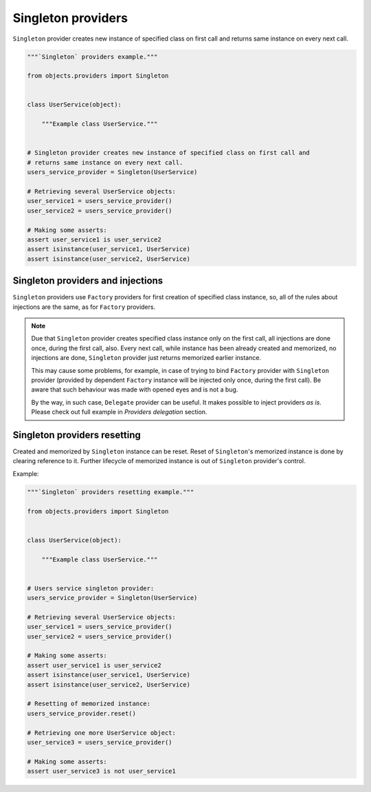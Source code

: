 Singleton providers
-------------------

``Singleton`` provider creates new instance of specified class on first call
and returns same instance on every next call.

.. code-block:: python

    """`Singleton` providers example."""

    from objects.providers import Singleton


    class UserService(object):

        """Example class UserService."""


    # Singleton provider creates new instance of specified class on first call and
    # returns same instance on every next call.
    users_service_provider = Singleton(UserService)

    # Retrieving several UserService objects:
    user_service1 = users_service_provider()
    user_service2 = users_service_provider()

    # Making some asserts:
    assert user_service1 is user_service2
    assert isinstance(user_service1, UserService)
    assert isinstance(user_service2, UserService)


Singleton providers and injections
~~~~~~~~~~~~~~~~~~~~~~~~~~~~~~~~~~

``Singleton`` providers use ``Factory`` providers for first creation of
specified class instance, so, all of the rules about injections are the same,
as for ``Factory`` providers.

.. note::

    Due that ``Singleton`` provider creates specified class instance only on
    the first call, all injections are done once, during the first call, also.
    Every next call, while instance has been already created and memorized, no
    injections are done, ``Singleton`` provider just returns memorized earlier
    instance.

    This may cause some problems, for example, in case of trying to bind
    ``Factory`` provider with ``Singleton`` provider (provided by dependent
    ``Factory`` instance will be injected only once, during the first call).
    Be aware that such behaviour was made with opened eyes and is not a bug.

    By the way, in such case, ``Delegate`` provider can be useful. It makes
    possible to inject providers *as is*. Please check out full example in
    *Providers delegation* section.

Singleton providers resetting
~~~~~~~~~~~~~~~~~~~~~~~~~~~~~

Created and memorized by ``Singleton`` instance can be reset. Reset of
``Singleton``'s memorized instance is done by clearing reference to it. Further
lifecycle of memorized instance is out of ``Singleton`` provider's control.

Example:

.. code-block:: python

    """`Singleton` providers resetting example."""

    from objects.providers import Singleton


    class UserService(object):

        """Example class UserService."""


    # Users service singleton provider:
    users_service_provider = Singleton(UserService)

    # Retrieving several UserService objects:
    user_service1 = users_service_provider()
    user_service2 = users_service_provider()

    # Making some asserts:
    assert user_service1 is user_service2
    assert isinstance(user_service1, UserService)
    assert isinstance(user_service2, UserService)

    # Resetting of memorized instance:
    users_service_provider.reset()

    # Retrieving one more UserService object:
    user_service3 = users_service_provider()

    # Making some asserts:
    assert user_service3 is not user_service1

